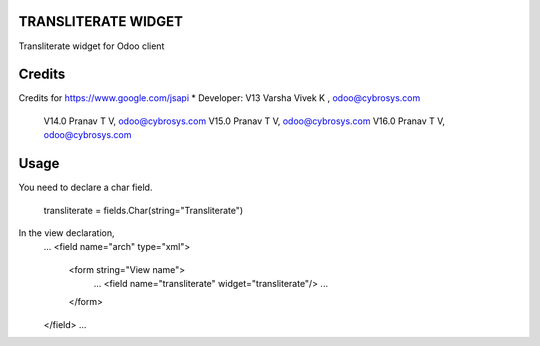 TRANSLITERATE WIDGET
====================
Transliterate widget for Odoo client

Credits
=======
Credits for https://www.google.com/jsapi
* Developer:  V13 Varsha Vivek K , odoo@cybrosys.com
              V14.0  Pranav T V, odoo@cybrosys.com
              V15.0  Pranav T V, odoo@cybrosys.com
              V16.0  Pranav T V, odoo@cybrosys.com


Usage
=====

You need to declare a char field.

    transliterate = fields.Char(string="Transliterate")

In the view declaration,
    ...
    <field name="arch" type="xml">
        <form string="View name">
            ...
            <field name="transliterate" widget="transliterate"/>
            ...
        </form>
    </field>
    ...



